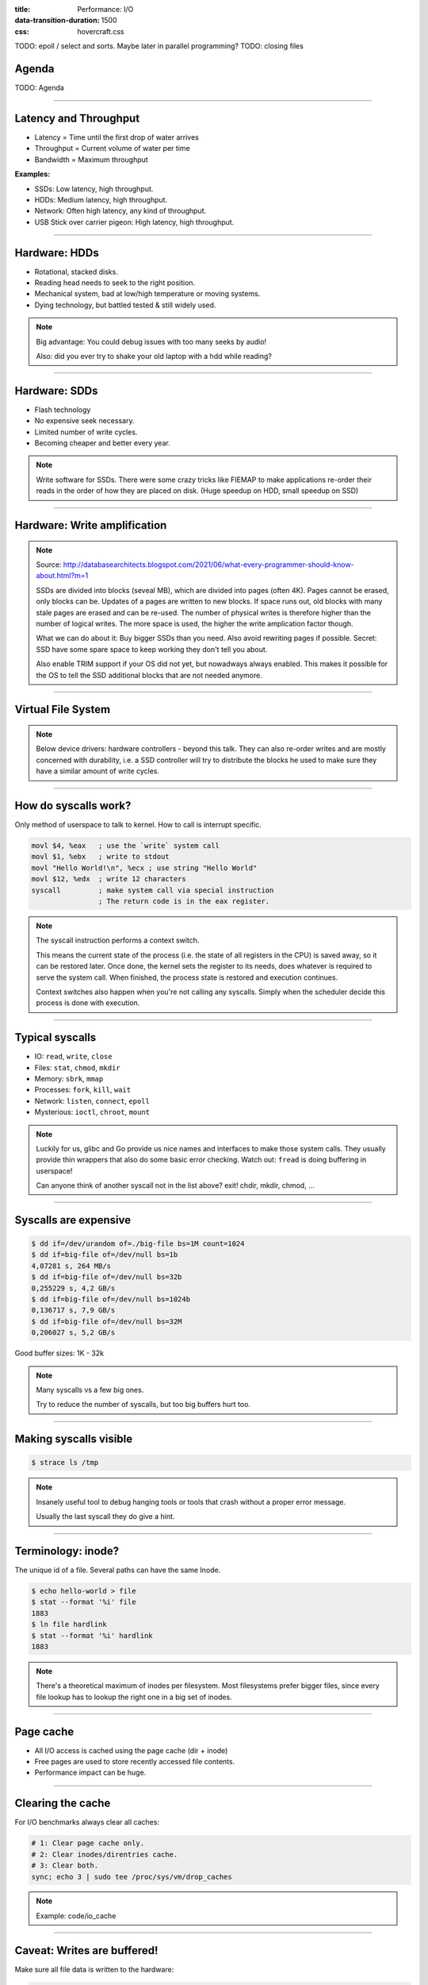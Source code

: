 :title: Performance: I/O
:data-transition-duration: 1500
:css: hovercraft.css

TODO: epoll / select and sorts. Maybe later in parallel programming?
TODO: closing files

Agenda
======

TODO: Agenda

----

Latency and Throughput
======================

.. image:: images/waterpipe.png
   :width: 50%

* Latency = Time until the first drop of water arrives
* Throughput = Current volume of water per time
* Bandwidth = Maximum throughput

**Examples:**

* SSDs: Low latency, high throughput.
* HDDs: Medium latency, high throughput.
* Network: Often high latency, any kind of throughput.
* USB Stick over carrier pigeon: High latency, high throughput.

----

Hardware: HDDs
==============

.. image:: images/hdd.jpg
   :width: 70%

* Rotational, stacked disks.
* Reading head needs to seek to the right position.
* Mechanical system, bad at low/high temperature or moving systems.
* Dying technology, but battled tested & still widely used.

.. note::

   Big advantage: You could debug issues with too many seeks by audio!

   Also: did you ever try to shake your old laptop with a hdd while reading?

----

Hardware: SDDs
==============

.. image:: images/ssd.jpg
   :width: 100%

* Flash technology
* No expensive seek necessary.
* Limited number of write cycles.
* Becoming cheaper and better every year.

.. note::

    Write software for SSDs. There were some crazy tricks like FIEMAP to make
    applications re-order their reads in the order of how they are placed on disk.
    (Huge speedup on HDD, small speedup on SSD)

----

Hardware: Write amplification
=============================

.. image:: images/ssd_write_amplification.png
   :width: 100%

.. note::

   Source: http://databasearchitects.blogspot.com/2021/06/what-every-programmer-should-know-about.html?m=1

   SSDs are divided into blocks (seveal MB), which are divided into pages (often 4K).
   Pages cannot be erased, only blocks can be. Updates of a pages are written to new blocks.
   If space runs out, old blocks with many stale pages are erased and can be re-used.
   The number of physical writes is therefore higher than the number of logical writes.
   The more space is used, the higher the write amplication factor though.

   What we can do about it: Buy bigger SSDs than you need. Also avoid rewriting pages if possible.
   Secret: SSD have some spare space to keep working they don't tell you about.

   Also enable TRIM support if your OS did not yet, but nowadways always enabled.
   This makes it possible for the OS to tell the SSD additional blocks that are not needed anymore.

----

Virtual File System
====================

.. image:: images/vfs.webp
   :width: 100%

.. note::

   Below device drivers: hardware controllers - beyond this talk.
   They can also re-order writes and are mostly concerned with durability,
   i.e. a SSD controller will try to distribute the blocks he used to make sure
   they have a similar amount of write cycles.

----

How do syscalls work?
=====================

Only method of userspace to talk to kernel.
How to call is interrupt specific.

.. code-block:: asm

    movl $4, %eax   ; use the `write` system call
    movl $1, %ebx   ; write to stdout
    movl "Hello World!\n", %ecx ; use string "Hello World"
    movl $12, %edx  ; write 12 characters
    syscall         ; make system call via special instruction
                    ; The return code is in the eax register.

.. note::

   The syscall instruction performs a context switch.

   This means the current state of the process (i.e. the state of all registers
   in the CPU) is saved away, so it can be restored later. Once done, the kernel
   sets the register to its needs, does whatever is required to serve the system call.
   When finished, the process state is restored and execution continues.

   Context switches also happen when you're not calling any syscalls.
   Simply when the scheduler decide this process is done with execution.

----

Typical syscalls
================

* IO: ``read``, ``write``, ``close``
* Files: ``stat``, ``chmod``, ``mkdir``
* Memory: ``sbrk``, ``mmap``
* Processes: ``fork``, ``kill``, ``wait``
* Network: ``listen``, ``connect``, ``epoll``
* Mysterious: ``ioctl``, ``chroot``, ``mount``

.. note::

   Luckily for us, glibc and Go provide us nice names and interfaces to make those system calls.
   They usually provide thin wrappers that also do some basic error checking. Watch out: ``fread``
   is doing buffering in userspace!

   Can anyone think of another syscall not in the list above? exit! chdir, mkdir, chmod, ...

----

Syscalls are expensive
======================

.. code-block:: bash

   $ dd if=/dev/urandom of=./big-file bs=1M count=1024
   $ dd if=big-file of=/dev/null bs=1b
   4,07281 s, 264 MB/s
   $ dd if=big-file of=/dev/null bs=32b
   0,255229 s, 4,2 GB/s
   $ dd if=big-file of=/dev/null bs=1024b
   0,136717 s, 7,9 GB/s
   $ dd if=big-file of=/dev/null bs=32M
   0,206027 s, 5,2 GB/s

Good buffer sizes: 1K - 32k

.. note::

    Many syscalls vs a few big ones.

    Try to reduce the number of syscalls,
    but too big buffers hurt too.

----

Making syscalls visible
=======================

.. code-block:: bash

    $ strace ls /tmp


.. note::

   Insanely useful tool to debug hanging tools
   or tools that crash without a proper error message.

   Usually the last syscall they do give a hint.

----

Terminology: inode?
===================

The unique id of a file.
Several paths can have the same Inode.

.. code-block:: bash

    $ echo hello-world > file
    $ stat --format '%i' file
    1883
    $ ln file hardlink
    $ stat --format '%i' hardlink
    1883

.. note::

    There's a theoretical maximum of inodes per filesystem.
    Most filesystems prefer bigger files, since every file
    lookup has to lookup the right one in a big set of inodes.

----

Page cache
==========

* All I/O access is cached using the page cache (dir + inode)
* Free pages are used to store recently accessed file contents.
* Performance impact can be huge.

----

Clearing the cache
==================

For I/O benchmarks always clear all caches:

.. code-block:: bash

    # 1: Clear page cache only.
    # 2: Clear inodes/direntries cache.
    # 3: Clear both.
    sync; echo 3 | sudo tee /proc/sys/vm/drop_caches

.. note::

    Example: code/io_cache

----

Caveat: Writes are buffered!
============================

Make sure all file data is written to the hardware:

.. code-block:: bash

   sync

.. code-block:: c

   fsync(fd)

.. note::

   That's why we have the sync command before the drop_cache command.

----

Alternative to ``fsync()``
==========================

.. code-block:: bash

    # Move is atomic!
    $ cp /src/bigfile /dst/bigfile.tmp
    $ mv /dst/bigfile.tmp /dst/bigfile

.. note::

   This only works obviously if you're not constantly updating the file,
   i.e. for files that are written just once.

----

Typical read I/O
================

.. code-block:: c

    char buf[1024];
    int fd = open("/some/path", O_CREAT|O_RDONLY|O_TRUNC);
    size_t bytes_read = 0;
    while((bytes_read = read(fd, buf, sizeof(buf))) > 0) {
        /* do something with buf[:bytes_read] */
    }
    close(fd);

----

Typical write I/O
=================

.. code-block:: c

    char buf[1024];
    size_t bytes_in_buf = 0;
    int fd = open("/some/path", O_CREAT|O_WRONLY|O_TRUNC);
    do {
        /* fill buf somehow with data you'd like to write,
         * set bytes_in_buf accordingly.
         */
    } while(write(fd, buf, bytes_in_buf) >= 0)
    fsync(fd);
    close(fd);


.. note::

   There is a bug here:

   write() returns the number of written bytes.
   It might be less than `bytes_in_buf` and this is not counted as an error.
   The write call might have simply been interrupted and we expect that it is
   called another time with the remaining data.

   Also: Does the application that the data is immediately for read()?
   Answer: nope. You have to use fsync()

   Also please note: There is some error handling missing here.

----

Fixed write version
===================

.. code-block:: c

    /* ... */
    char *buf_ptr = buf;
    while(bytes_in_buf > 0) {
       size_t written = write(fd, buf_ptr, bytes_in_buf);
       bytes_in_buf -= written;
       buf_ptr += written;
       if(errno != 0) {
           return;
       }
    }
    /* ... */

.. note::

    Many write utils actually handle this for you.
    But io.Writer() behaves the same! Depending on the underlying
    file type and system this might be rare but is a real thing.

----

What about ``fread()``?
=======================

A weird accident in history.

**Usecases:**

* You need to read byte by byte.
* You need to unread some bytes frequently.
* You need to read easily line by line.

Otherwise: Do not use.

.. note::

    Userspace buffered functions. No real advantage, but limiting and confusing API.
    Has some extra features like printf-style formatting.

    In Go the normal read/write is using the syscall directly,
    bufio is roughly equivalent to f{read,write} etc.
    fsync() is a sycasll, not part of that.

----

Detour: Filesystems
===================

Performance depends a little on filesystem:

* ext2/3/4: good, stable & fast choice.
* fat8/16/32: simple, but legacy, do not use.
* NTFS: slow and only for compatibility.
* XFS: good with big files.
* btrfs: feature-rich, can do CoW & snapshots.
* ZFS: highly scalable and very complex.
* sshfs: remote access over FUSE

.. note::

    Actual implementation of read/write/etc. for a single
    filesystem like FAT, ext4, btrfs. There are different ways
    to layout and maintain data on disk, depending on your use case.

    Syscalls all work the same, but some filesystems have
    better performance regarding writes/reads/syncs or
    are more targeted at large files or many files.

    Most differences are admin related (i.e. integrity, backups,
    snapshots etc.)

----

Detour: Fragmentation
=====================

The problem that file content is distributed over many blocks.

.. code-block::

    Windows sucks but this term stuck in our heads.

    ext4 does not require fragmentation.


----

Detour: FUSE
============

.. image:: images/fuse.png
   :width: 100%

----

A note on seeking
=================

* Rotational disks have only one reading head.
* They re-order read requests
* This can increase latency!
* SSDs use

----

I/O improving performance
=========================

* Avoid I/O.
* Use a sane buffer size.
* Use append only data for writing.
* Batch writes as they evict caches.
* Prefer few big files over many small files.
* Avoid directories with high amount of files (``git``)
* For modifying big files use mmap.
* Buy faster hardware.

----

I/O improving performance #2
============================

* Use a different I/O scheduler (``none``).
* Use a different filesystem (``tmpfs``)
* Leverage the page cache and trust the OS
* Use zero-copy techniques: ``sendfile``, ``splice``
* Not crazy: Use DMA if possible (hardware dependent)
* Slightly crazy: fadvise() if you need prefetch
* Maybe crazy: use O_DIRECT
* Likely crazy: skip fsync()
* Definitely crazy: FIEMAP

----

I/O scheduler
=============

Re-orders read and write requests for performance.

* ``none``: Does no reordering.
* ``bfq``: Complex, designed for desktops.
* ``mq-deadline``, ``kyber``: Simpler, good allround schedulers.

.. note::

    In the age of SSDs we can use dumber schedulers.
    In the age of HDDs schedulers were vital.

----

``ionice``
==========

.. code-block:: c

    # Default level is 4. Lower is higher.
    $ ionice -c 2 -n 0 <some-pid>


.. note::

    Well, you can probably guess what it does.


----

Why is `cp` faster?
===================

.. code-block:: go

    package main

    import(
        "os"
        "io"
    )

    func main() {
        src, _ := os.Open(os.Args[1])
        dst, _ := os.Create(os.Args[2])
        io.Copy(dst, src)
    }

.. note::

    `cp` is not faster because it copies data faster, but
    because it avoids copies to user space by using specialized calls like:

    * ioctl(5, BTRFS_IOC_CLONE or FICLONE, 4) = 0 (on btrfs)
    * copy_file_range() - performs in-kernel copy, sometimes even using DMA

    Find out using `strace cp src dst`.
    If no trick is possible it falls back to normal buffered read/write.

----

Reduce number of copies
=======================

* Do not copy buffers in your program too often
* You can use ``readv`` to splice existing buffers to one.
* Use hardlinks if possible
* Use CoW reflinks if possible.
* ``sendfile()`` to copy files to Network.
* ``copy_file_range()`` to copy between files.
